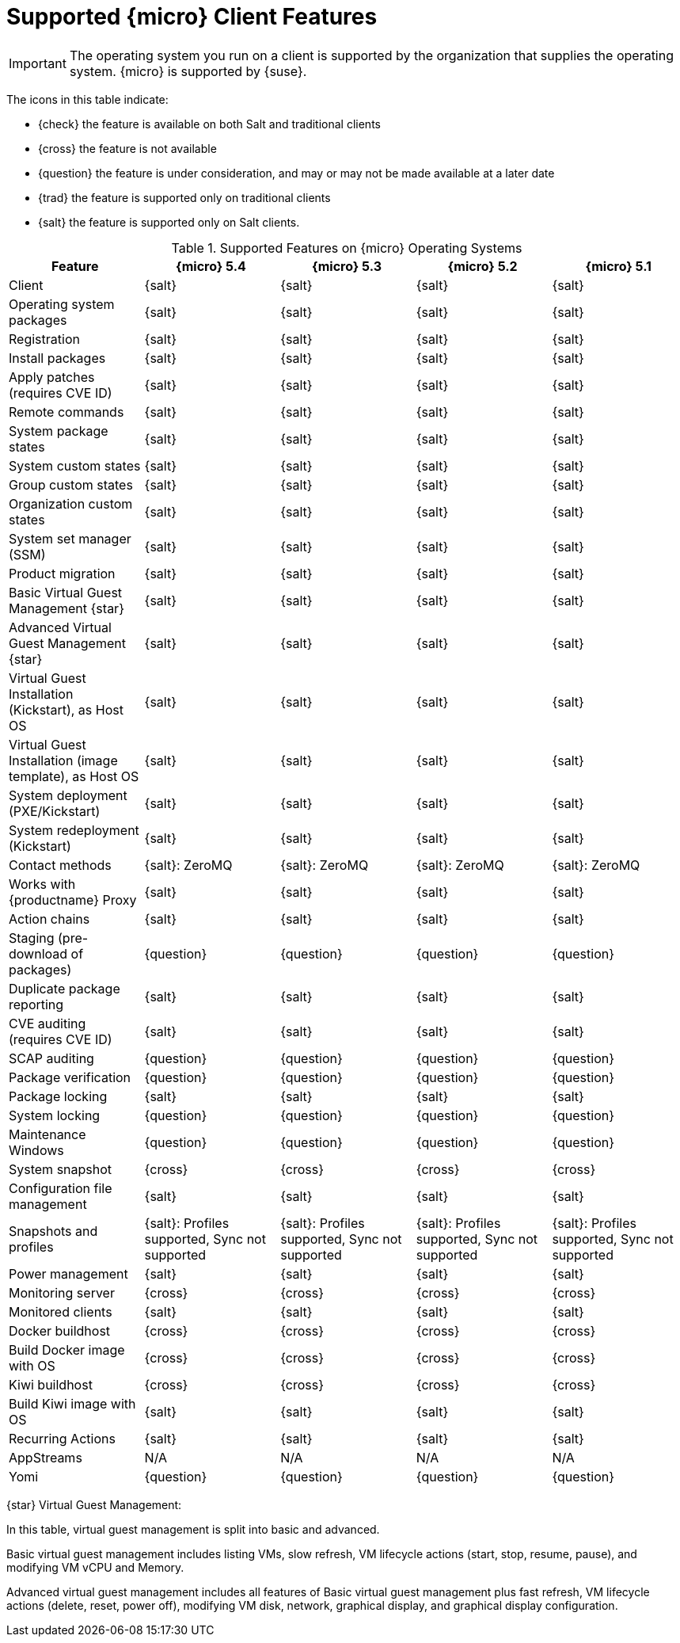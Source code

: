 [[supported-features-sle-micro]]
= Supported {micro} Client Features


[IMPORTANT]
====
The operating system you run on a client is supported by the organization that supplies the operating system.
{micro} is supported by {suse}.
====


The icons in this table indicate:

* {check} the feature is available on both Salt and traditional clients
* {cross} the feature is not available
* {question} the feature is under consideration, and may or may not be made available at a later date
* {trad} the feature is supported only on traditional clients
* {salt} the feature is supported only on Salt clients.


[cols="1,1,1,1,1", options="header"]
.Supported Features on {micro} Operating Systems
|===

| Feature
| {micro} 5.4
| {micro} 5.3
| {micro} 5.2
| {micro} 5.1

| Client
| {salt}
| {salt}
| {salt}
| {salt}

| Operating system packages
| {salt}
| {salt}
| {salt}
| {salt}

| Registration
| {salt}
| {salt}
| {salt}
| {salt}

| Install packages
| {salt}
| {salt}
| {salt}
| {salt}

| Apply patches (requires CVE ID)
| {salt}
| {salt}
| {salt}
| {salt}

| Remote commands
| {salt}
| {salt}
| {salt}
| {salt}

| System package states
| {salt}
| {salt}
| {salt}
| {salt}

| System custom states
| {salt}
| {salt}
| {salt}
| {salt}

| Group custom states
| {salt}
| {salt}
| {salt}
| {salt}

| Organization custom states
| {salt}
| {salt}
| {salt}
| {salt}

| System set manager (SSM)
| {salt}
| {salt}
| {salt}
| {salt}

| Product migration
| {salt}
| {salt}
| {salt}
| {salt}

| Basic Virtual Guest Management {star}
| {salt}
| {salt}
| {salt}
| {salt}

| Advanced Virtual Guest Management {star}
| {salt}
| {salt}
| {salt}
| {salt}

| Virtual Guest Installation (Kickstart), as Host OS
| {salt}
| {salt}
| {salt}
| {salt}

| Virtual Guest Installation (image template), as Host OS
| {salt}
| {salt}
| {salt}
| {salt}

| System deployment (PXE/Kickstart)
| {salt}
| {salt}
| {salt}
| {salt}

| System redeployment (Kickstart)
| {salt}
| {salt}
| {salt}
| {salt}

| Contact methods
| {salt}: ZeroMQ
| {salt}: ZeroMQ
| {salt}: ZeroMQ
| {salt}: ZeroMQ

| Works with {productname} Proxy
| {salt}
| {salt}
| {salt}
| {salt}

| Action chains
| {salt}
| {salt}
| {salt}
| {salt}

| Staging (pre-download of packages)
| {question}
| {question}
| {question}
| {question}

| Duplicate package reporting
| {salt}
| {salt}
| {salt}
| {salt}

| CVE auditing (requires CVE ID)
| {salt}
| {salt}
| {salt}
| {salt}

| SCAP auditing
| {question}
| {question}
| {question}
| {question}

| Package verification
| {question}
| {question}
| {question}
| {question}

| Package locking
| {salt}
| {salt}
| {salt}
| {salt}

| System locking
| {question}
| {question}
| {question}
| {question}

| Maintenance Windows
| {question}
| {question}
| {question}
| {question}

| System snapshot
| {cross}
| {cross}
| {cross}
| {cross}

| Configuration file management
| {salt}
| {salt}
| {salt}
| {salt}

| Snapshots and profiles
| {salt}: Profiles supported, Sync not supported
| {salt}: Profiles supported, Sync not supported
| {salt}: Profiles supported, Sync not supported
| {salt}: Profiles supported, Sync not supported

| Power management
| {salt}
| {salt}
| {salt}
| {salt}

| Monitoring server
| {cross}
| {cross}
| {cross}
| {cross}

| Monitored clients
| {salt}
| {salt}
| {salt}
| {salt}

| Docker buildhost
| {cross}
| {cross}
| {cross}
| {cross}

| Build Docker image with OS
| {cross}
| {cross}
| {cross}
| {cross}

| Kiwi buildhost
| {cross}
| {cross}
| {cross}
| {cross}

| Build Kiwi image with OS
| {salt}
| {salt}
| {salt}
| {salt}

| Recurring Actions
| {salt}
| {salt}
| {salt}
| {salt}

| AppStreams
| N/A
| N/A
| N/A
| N/A

| Yomi
| {question}
| {question}
| {question}
| {question}
|===

{star} Virtual Guest Management:

In this table, virtual guest management is split into basic and advanced.

Basic virtual guest management includes listing VMs, slow refresh, VM lifecycle actions (start, stop, resume, pause), and modifying VM vCPU and Memory.

Advanced virtual guest management includes all features of Basic virtual guest management plus fast refresh, VM lifecycle actions (delete, reset, power off), modifying VM disk, network, graphical display, and graphical display configuration.
